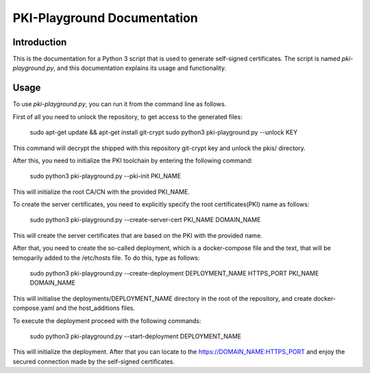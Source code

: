 PKI-Playground Documentation
==============================

Introduction
------------

This is the documentation for a Python 3 script that is used to generate self-signed certificates. The script is named `pki-playground.py`, and this documentation explains its usage and functionality.

Usage
-----

To use `pki-playground.py`, you can run it from the command line as follows.

First of all you need to unlock the repository, to get access to the generated files:

        sudo apt-get update && apt-get install git-crypt
        sudo python3 pki-playground.py --unlock KEY

This command will decrypt the shipped with this repository git-crypt key and
unlock the pkis/ directory.

After this, you need to initialize the PKI toolchain by entering the following command:

        sudo python3 pki-playground.py --pki-init PKI_NAME 

This will initialize the root CA/CN with the provided PKI_NAME.

To create the server certificates, you need to explicitly specify the root
certificates(PKI) name as follows:

        sudo python3 pki-playground.py --create-server-cert PKI_NAME DOMAIN_NAME 
   
This will create the server certificates that are based on the PKI with the provided name.

After that, you need to create the so-called deployment, which is a docker-compose file and 
the text, that will be temoparily added to the /etc/hosts file.
To do this, type as follows:

        sudo python3 pki-playground.py --create-deployment DEPLOYMENT_NAME HTTPS_PORT PKI_NAME DOMAIN_NAME 

This will initialise the deployments/DEPLOYMENT_NAME directory in the root of the repository,
and create docker-compose.yaml and the host_additions files.

To execute the deployment proceed with the following commands:

        sudo python3 pki-playground.py --start-deployment DEPLOYMENT_NAME

This will initialize the deployment. After that you can locate to the https://DOMAIN_NAME:HTTPS_PORT
and enjoy the secured connection made by the self-signed certificates.
